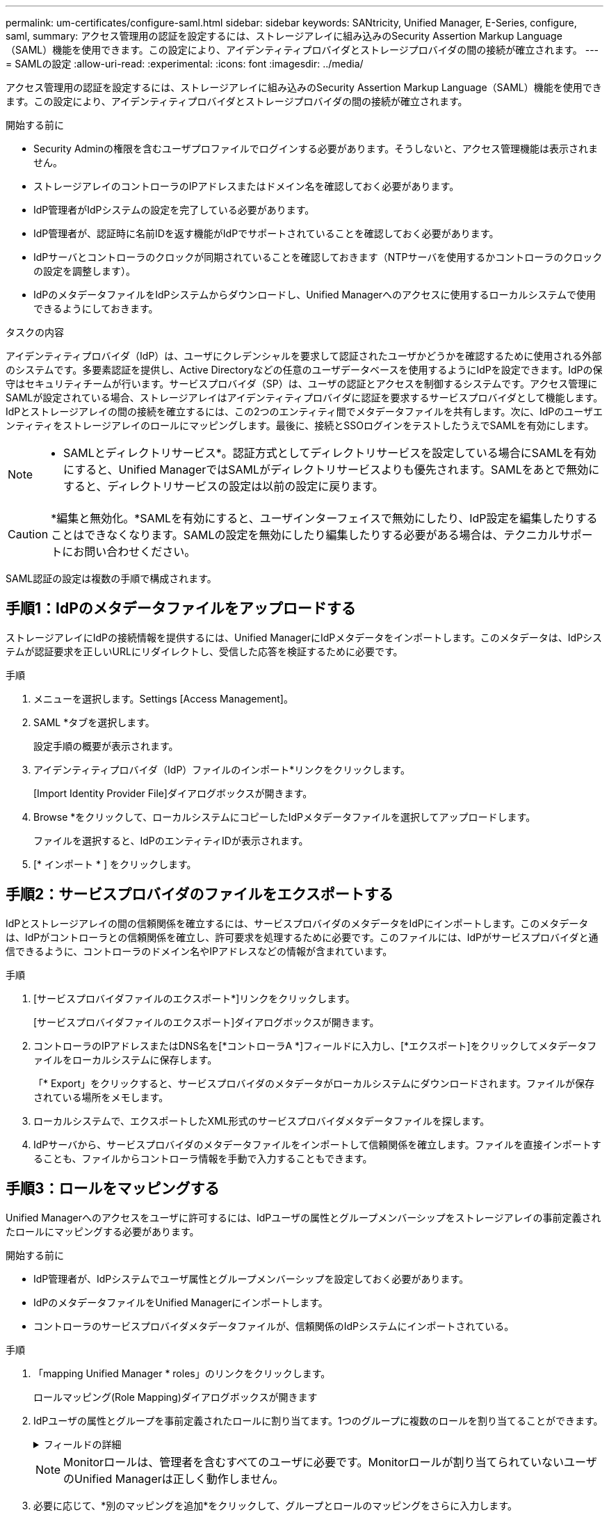 ---
permalink: um-certificates/configure-saml.html 
sidebar: sidebar 
keywords: SANtricity, Unified Manager, E-Series, configure, saml, 
summary: アクセス管理用の認証を設定するには、ストレージアレイに組み込みのSecurity Assertion Markup Language（SAML）機能を使用できます。この設定により、アイデンティティプロバイダとストレージプロバイダの間の接続が確立されます。 
---
= SAMLの設定
:allow-uri-read: 
:experimental: 
:icons: font
:imagesdir: ../media/


[role="lead"]
アクセス管理用の認証を設定するには、ストレージアレイに組み込みのSecurity Assertion Markup Language（SAML）機能を使用できます。この設定により、アイデンティティプロバイダとストレージプロバイダの間の接続が確立されます。

.開始する前に
* Security Adminの権限を含むユーザプロファイルでログインする必要があります。そうしないと、アクセス管理機能は表示されません。
* ストレージアレイのコントローラのIPアドレスまたはドメイン名を確認しておく必要があります。
* IdP管理者がIdPシステムの設定を完了している必要があります。
* IdP管理者が、認証時に名前IDを返す機能がIdPでサポートされていることを確認しておく必要があります。
* IdPサーバとコントローラのクロックが同期されていることを確認しておきます（NTPサーバを使用するかコントローラのクロックの設定を調整します）。
* IdPのメタデータファイルをIdPシステムからダウンロードし、Unified Managerへのアクセスに使用するローカルシステムで使用できるようにしておきます。


.タスクの内容
アイデンティティプロバイダ（IdP）は、ユーザにクレデンシャルを要求して認証されたユーザかどうかを確認するために使用される外部のシステムです。多要素認証を提供し、Active Directoryなどの任意のユーザデータベースを使用するようにIdPを設定できます。IdPの保守はセキュリティチームが行います。サービスプロバイダ（SP）は、ユーザの認証とアクセスを制御するシステムです。アクセス管理にSAMLが設定されている場合、ストレージアレイはアイデンティティプロバイダに認証を要求するサービスプロバイダとして機能します。IdPとストレージアレイの間の接続を確立するには、この2つのエンティティ間でメタデータファイルを共有します。次に、IdPのユーザエンティティをストレージアレイのロールにマッピングします。最後に、接続とSSOログインをテストしたうえでSAMLを有効にします。

[NOTE]
====
* SAMLとディレクトリサービス*。認証方式としてディレクトリサービスを設定している場合にSAMLを有効にすると、Unified ManagerではSAMLがディレクトリサービスよりも優先されます。SAMLをあとで無効にすると、ディレクトリサービスの設定は以前の設定に戻ります。

====
[CAUTION]
====
*編集と無効化。*SAMLを有効にすると、ユーザインターフェイスで無効にしたり、IdP設定を編集したりすることはできなくなります。SAMLの設定を無効にしたり編集したりする必要がある場合は、テクニカルサポートにお問い合わせください。

====
SAML認証の設定は複数の手順で構成されます。



== 手順1：IdPのメタデータファイルをアップロードする

ストレージアレイにIdPの接続情報を提供するには、Unified ManagerにIdPメタデータをインポートします。このメタデータは、IdPシステムが認証要求を正しいURLにリダイレクトし、受信した応答を検証するために必要です。

.手順
. メニューを選択します。Settings [Access Management]。
. SAML *タブを選択します。
+
設定手順の概要が表示されます。

. アイデンティティプロバイダ（IdP）ファイルのインポート*リンクをクリックします。
+
[Import Identity Provider File]ダイアログボックスが開きます。

. Browse *をクリックして、ローカルシステムにコピーしたIdPメタデータファイルを選択してアップロードします。
+
ファイルを選択すると、IdPのエンティティIDが表示されます。

. [* インポート * ] をクリックします。




== 手順2：サービスプロバイダのファイルをエクスポートする

IdPとストレージアレイの間の信頼関係を確立するには、サービスプロバイダのメタデータをIdPにインポートします。このメタデータは、IdPがコントローラとの信頼関係を確立し、許可要求を処理するために必要です。このファイルには、IdPがサービスプロバイダと通信できるように、コントローラのドメイン名やIPアドレスなどの情報が含まれています。

.手順
. [サービスプロバイダファイルのエクスポート*]リンクをクリックします。
+
[サービスプロバイダファイルのエクスポート]ダイアログボックスが開きます。

. コントローラのIPアドレスまたはDNS名を[*コントローラA *]フィールドに入力し、[*エクスポート]をクリックしてメタデータファイルをローカルシステムに保存します。
+
「* Export」をクリックすると、サービスプロバイダのメタデータがローカルシステムにダウンロードされます。ファイルが保存されている場所をメモします。

. ローカルシステムで、エクスポートしたXML形式のサービスプロバイダメタデータファイルを探します。
. IdPサーバから、サービスプロバイダのメタデータファイルをインポートして信頼関係を確立します。ファイルを直接インポートすることも、ファイルからコントローラ情報を手動で入力することもできます。




== 手順3：ロールをマッピングする

Unified Managerへのアクセスをユーザに許可するには、IdPユーザの属性とグループメンバーシップをストレージアレイの事前定義されたロールにマッピングする必要があります。

.開始する前に
* IdP管理者が、IdPシステムでユーザ属性とグループメンバーシップを設定しておく必要があります。
* IdPのメタデータファイルをUnified Managerにインポートします。
* コントローラのサービスプロバイダメタデータファイルが、信頼関係のIdPシステムにインポートされている。


.手順
. 「mapping Unified Manager * roles」のリンクをクリックします。
+
ロールマッピング(Role Mapping)ダイアログボックスが開きます

. IdPユーザの属性とグループを事前定義されたロールに割り当てます。1つのグループに複数のロールを割り当てることができます。
+
.フィールドの詳細
[%collapsible]
====
[cols="25h,~"]
|===
| 設定 | 製品説明 


 a| 
*マッピング*



 a| 
ユーザ属性
 a| 
マッピングするSAMLグループの属性（「member of」など）を指定します。



 a| 
属性値
 a| 
マッピングするグループの属性値を指定します。正規表現がサポートされています。(`\`正規表現パターンに含まれていない特殊な正規表現文字は、バックスラッシュでエスケープする必要があります。\.[]{}()<>*+-=!?^$|



 a| 
役割
 a| 
フィールド内をクリックし、属性にマッピングするストレージアレイのロールを1つ選択します。含めるロールをそれぞれ個別に選択する必要があります。MonitorロールはUnified Managerにログインするために必要な他のロールと一緒に指定する必要があります。少なくとも1つのグループにはSecurity Adminロールも必要です。

各ロールの権限は次のとおりです。

** * Storage admin *--ストレージ・オブジェクト（ボリュームやディスク・プールなど）への読み取り/書き込みのフル・アクセス。セキュリティ構成へのアクセスはありません。
** * Security admin *--アクセス管理、証明書管理、監査ログ管理のセキュリティ構成へのアクセス、および従来の管理インターフェイス（SYMbol）のオン/オフの切り替え機能。
** * Support admin *--ストレージアレイのすべてのハードウェアリソース、障害データ、MELイベント、およびコントローラファームウェアアップグレードへのアクセス。ストレージオブジェクトやセキュリティ設定にはアクセスできません。
** *Monitor *--すべてのストレージオブジェクトへの読み取り専用アクセスが可能ですが、セキュリティ設定へのアクセスはありません。


|===
====
+
[NOTE]
====
Monitorロールは、管理者を含むすべてのユーザに必要です。Monitorロールが割り当てられていないユーザのUnified Managerは正しく動作しません。

====
. 必要に応じて、*別のマッピングを追加*をクリックして、グループとロールのマッピングをさらに入力します。
+
[NOTE]
====
ロールのマッピングは、SAMLを有効にしたあとに変更できます。

====
. マッピングが終了したら、*保存*をクリックします。




== 手順4：SSOログインをテストする

IdPシステムとストレージアレイが通信できることを確認するために、必要に応じてSSOログインをテストできます。このテストは、SAMLを有効にする最後の手順でも実行します。

.開始する前に
* IdPのメタデータファイルをUnified Managerにインポートします。
* コントローラのサービスプロバイダメタデータファイルが、信頼関係のIdPシステムにインポートされている。


.手順
. [Test SSO Login*]リンクを選択します。
+
SSOクレデンシャルを入力するためのダイアログボックスが開きます。

. Security AdminとMonitorの両方の権限を持つユーザのログインクレデンシャルを入力します。
+
ログインのテスト中は、ダイアログボックスが開きます。

. テストに成功したことを示すメッセージを確認します。テストに成功した場合は、SAMLを有効にする次の手順に進みます。
+
テストが正常に完了しなかった場合は、エラーメッセージと詳細情報が表示されます。次の点を確認してください。

+
** ユーザがSecurity AdminとMonitorの権限を持つグループに属していること。
** アップロードしたIdPサーバのメタデータが正しいこと。
** SPメタデータファイル内のコントローラアドレスが正しい。






== 手順5：SAMLを有効にする

最後に、ユーザ認証用のSAMLの設定を完了します。このプロセスでは、SSOログインのテストも求められます。SSOログインのテストプロセスについては、前の手順で説明しています。

.開始する前に
* IdPのメタデータファイルをUnified Managerにインポートします。
* コントローラのサービスプロバイダメタデータファイルが、信頼関係のIdPシステムにインポートされている。
* 少なくともMonitorロールとSecurity Adminロールを1つずつマッピングしておきます。


[CAUTION]
====
*編集と無効化。*SAMLを有効にすると、ユーザインターフェイスで無効にしたり、IdP設定を編集したりすることはできなくなります。SAMLの設定を無効にしたり編集したりする必要がある場合は、テクニカルサポートにお問い合わせください。

====
.手順
. [* SAML *]タブで、[* SAMLを有効にする]リンクを選択します。
+
[SAMLの有効化の確認]ダイアログボックスが開きます。

. と入力し `enable`、*[有効化]*をクリックします。
. SSOログインテスト用のユーザクレデンシャルを入力します。


.結果
SAMLが有効になると、アクティブなセッションはすべて終了され、SAMLを使用したユーザの認証が開始されます。
